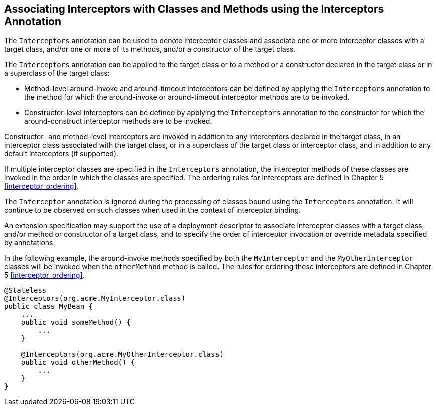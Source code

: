 ////
*******************************************************************
* Copyright (c) 2019, 2020 Eclipse Foundation
*
* This specification document is made available under the terms
* of the Eclipse Foundation Specification License v1.0, which is
* available at https://www.eclipse.org/legal/efsl.php.
*******************************************************************
////

[[associating_interceptors_with_classes_and_methods_using_the_interceptors_annotation]]
== Associating Interceptors with Classes and Methods using the Interceptors Annotation

The `Interceptors` annotation can be used to
denote interceptor classes and associate one or more interceptor classes
with a target class, and/or one or more of its methods, and/or a
constructor of the target class.

The `Interceptors` annotation can be applied
to the target class or to a method or a constructor declared in the
target class or in a superclass of the target class:

- Method-level around-invoke and around-timeout
interceptors can be defined by applying the `Interceptors` annotation to
the method for which the around-invoke or around-timeout interceptor
methods are to be invoked.

- Constructor-level interceptors can be defined
by applying the `Interceptors` annotation to the constructor for which
the around-construct interceptor methods are to be invoked.

Constructor- and method-level interceptors
are invoked in addition to any interceptors declared in the target
class, in an interceptor class associated with the target class, or in a
superclass of the target class or interceptor class, and in addition to
any default interceptors (if supported).

If multiple interceptor classes are specified
in the `Interceptors` annotation, the interceptor methods of these
classes are invoked in the order in which the classes are specified. The
ordering rules for interceptors are defined in Chapter 5 <<interceptor_ordering>>.

The `Interceptor` annotation is ignored
during the processing of classes bound using the `Interceptors`
annotation. It will continue to be observed on such classes when used in
the context of interceptor binding.

An extension specification may support the
use of a deployment descriptor to associate interceptor classes with a
target class, and/or method or constructor of a target class, and to
specify the order of interceptor invocation or override metadata
specified by annotations.

In the following example, the around-invoke
methods specified by both the `MyInterceptor` and the
`MyOtherInterceptor` classes will be invoked when the `otherMethod`
method is called. The rules for ordering these interceptors are defined
in Chapter 5 <<interceptor_ordering>>.

[source, java]
----
@Stateless
@Interceptors(org.acme.MyInterceptor.class)
public class MyBean {
    ...
    public void someMethod() {
        ...
    }

    @Interceptors(org.acme.MyOtherInterceptor.class)
    public void otherMethod() {
        ...
    }
}
----

